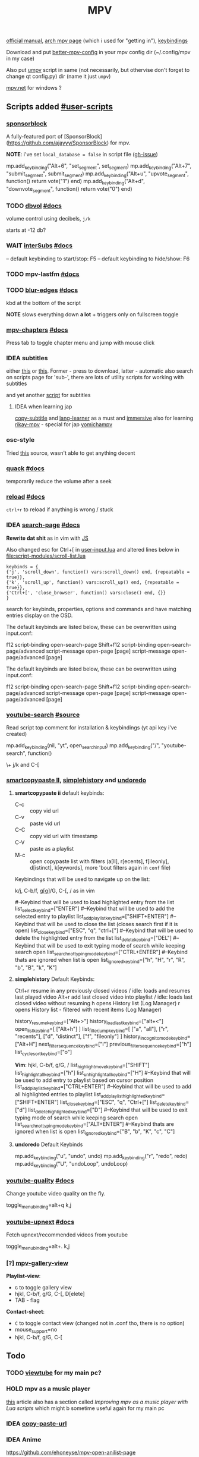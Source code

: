 #+TITLE:MPV
#+STARTUP: nohideblocks

[[https://mpv.io/manual/master/][official manual]], [[https://wiki.archlinux.org/title/mpv][arch mpv page]] (which i used for "getting in"), [[https://mpv.io/manual/master/#keyboard-control][keybindings]]

Download and put [[https://github.com/hl2guide/better-mpv-config][better-mpv-config]] in your mpv config dir (~/.config/mpv in my
case)

Also put [[https://github.com/mpv-player/mpv/blob/master/TOOLS/umpv][umpv]] script in same (not necessarily, but othervise don't forget to
change qt config.py) dir (name it just ~umpv~)

[[https://github.com/stax76/mpv.net][mpv.net]] for windows ?

** Scripts added [[https://github.com/mpv-player/mpv/wiki/User-Scripts][#user-scripts]]
*** [[file:scripts/sponsorblock.lua][sponsorblock]]
A fully-featured port of [SponsorBlock](https://github.com/ajayyy/SponsorBlock) for mpv.

*NOTE*: i've set ~local_database = false~ in script file ([[https://github.com/po5/mpv_sponsorblock/issues/50][gh-issue]])

mp.add_key_binding("Alt+6", "set_segment", set_segment)
mp.add_key_binding("Alt+7", "submit_segment", submit_segment)
mp.add_key_binding("Alt+u", "upvote_segment", function() return vote("1") end)
mp.add_key_binding("Alt+d", "downvote_segment", function() return vote("0") end)

*** TODO [[file:scripts/dbvol.lua][dbvol]] [[https://gist.github.com/Artefact2/0a9c87d6d0f0ef6a565e44d830943fff][#docs]]
volume control using decibels, ~j/k~

starts at -12 db?

*** WAIT [[file:scripts/interSubs.lua][interSubs]] [[https://github.com/oltodosel/interSubs][#docs]]
-- default keybinding to start/stop: F5
-- default keybinding to hide/show: F6
*** TODO mpv-lastfm [[https://github.com/l29ah/w3crapcli/blob/master/last.fm/mpv-lastfm.lua][#docs]]
*** TODO [[file:scripts/blur-edges.lua][blur-edges]] [[https://github.com/occivink/mpv-scripts#blur-edgeslua][#docs]]
kbd at the bottom of the script

*NOTE* slows everything down *a lot* + triggers only on fullscreen toggle

*** [[file:scripts/mpv_chapters.js][mpv-chapters]] [[https://github.com/zxhzxhz/mpv-chapters][#docs]]
Press tab to toggle chapter menu and jump with mouse click
*** IDEA subtitles
either [[https://github.com/directorscut82/find_subtitles][this]] or [[https://github.com/davidde/mpv-autosub][this]]. Former - press to download, latter - automatic
also search on scripts page for 'sub-', there are lots of utility scripts for
working with subtitles

and yet another [[https://github.com/wiiaboo/mpv-scripts/blob/master/subit.lua][script]] for subtitles

**** IDEA when learning jap
[[https://github.com/linguisticmind/mpv-scripts/tree/master/copy-subtitle][copy-subtitle]]
and [[https://github.com/liberlanco/mpv-lang-learner][lang-learner]] as a must
and [[https://github.com/Ben-Kerman/immersive][immersive]] also for learning
[[https://github.com/fxmarty/rikai-mpv][rikay-mpv]] - special for jap
[[https://github.com/laelnasan/yomichampv][yomichampv]]
*** osc-style
Tried [[https://github.com/422658476/MPV-EASY-Player/tree/master/mpv-easy-data/osc-style][this]] source, wasn't able to get anything decent
*** [[file:scripts/quack.lua][quack]] [[https://github.com/CounterPillow/mpv-quack][#docs]]
temporarily reduce the volume after a seek
*** [[file:scripts/reload.lua][reload]] [[https://github.com/4e6/mpv-reload][#docs]]
~ctrl+r~ to reload if anything is wrong / stuck
*** IDEA [[file:scripts/search-page.lua][search-page]] [[https://github.com/CogentRedTester/mpv-search-page][#docs]]
*Rewrite dat shit* as in vim with [[https://mpv.io/manual/master/#javascript][JS]]

Also changed esc for Ctrl+[ in [[file:scripts/user-input.lua][user-input.lua]] and altered lines below in
[[file:script-modules/scroll-list.lua]]

: keybinds = {
    : {'j', 'scroll_down', function() vars:scroll_down() end, {repeatable = true}},
    : {'k', 'scroll_up', function() vars:scroll_up() end, {repeatable = true}},
    : {'Ctrl+[', 'close_browser', function() vars:close() end, {}}
: }


search for keybinds, properties, options and commands and have matching entries display on the OSD.

The default keybinds are listed below, these can be overwritten using input.conf:

f12         script-binding open-search-page
Shift+f12   script-binding open-search-page/advanced
            script-message open-page [page]
            script-message open-page/advanced [page]

The default keybinds are listed below, these can be overwritten using input.conf:

f12         script-binding open-search-page
Shift+f12   script-binding open-search-page/advanced
            script-message open-page [page]
            script-message open-page/advanced [page]

*** [[file:scripts/youtube-search.lua][youtube-search]] [[https://github.com/CogentRedTester/mpv-scripts/raw/master/youtube-search.lua][#source]]
Read script top comment for installation & keybindings (yt api key i've created)

mp.add_key_binding(nil, "yt", open_search_input)
mp.add_key_binding("/", "youtube-search", function()

\+ j/k and C-[

*** [[https://github.com/Eisa01/mpv-scripts#smartcopypaste_ii][smartcopypaste II]], [[https://github.com/Eisa01/mpv-scripts#simplehistory][simplehistory]] and [[https://github.com/Eisa01/mpv-scripts#undoredo][undoredo]]
**** *smartcopypaste ii* default keybinds:
- C-c :: copy vid url
- C-v :: paste vid url
- C-C :: copy vid url with timestamp
- C-V :: paste as a playlist
- M-c :: open copypaste list with filters (a[ll], r[ecents], f[ileonly],
  d[istinct], k[eywords], more 'bout filters again in =conf= file)

Keybindings that will be used to navigate up on the list:

k/j, C-b/f, g[g]/G, C-[, / as in vim

#--Keybind that will be used to load highlighted entry from the list
list_select_keybind=["ENTER"]
#--Keybind that will be used to add the selected entry to playlist
list_add_playlist_keybind=["SHIFT+ENTER"]
#--Keybind that will be used to close the list (closes search first if it is open)
list_close_keybind=["ESC", "q", "ctrl+["]
#--Keybind that will be used to delete the highlighted entry from the list
list_delete_keybind=["DEL"]
#--Keybind that will be used to exit typing mode of search while keeping search open
list_search_not_typing_mode_keybind=["CTRL+ENTER"]
#--Keybind thats are ignored when list is open
list_ignored_keybind=["h", "H", "r", "R", "b", "B", "k", "K"]

**** *simplehistory* Default Keybinds:
Ctrl+r resume in any previously closed videos / idle: loads and resumes last played video
Alt+r add last closed video into playlist / idle: loads last closed video without resuming
h opens History list (Log Manager)
r opens History list - filtered with recent items (Log Manager)

history_resume_keybind=["Alt+>"]
history_load_last_keybind=["alt+<"]
open_list_keybind=[ ["Alt+h"] ]
list_filter_jump_keybind=[ ["a", "all"], ["r", "recents"], ["d", "distinct"], ["f", "fileonly"] ]
history_incognito_mode_keybind=["Alt+H"]
next_filter_sequence_keybind=["l"]
previous_filter_sequence_keybind=["h"]
list_cycle_sort_keybind=["o"]

*Vim*: hjkl, C-b/f, g/G, /
list_highlight_move_keybind=["SHIFT"]
list_highlight_all_keybind=["h"]
list_unhighlight_all_keybind=["H"]
#--Keybind that will be used to add entry to playlist based on cursor position
list_add_playlist_keybind=["CTRL+ENTER"]
#--Keybind that will be used to add all highlighted entries to playlist
list_add_playlist_highlighted_keybind=["SHIFT+ENTER"]
list_close_keybind=["ESC", "q", "Ctrl+["]
list_delete_keybind=["d"]
list_delete_highlighted_keybind=["D"]
#--Keybind that will be used to exit typing mode of search while keeping search open
list_search_not_typing_mode_keybind=["ALT+ENTER"]
#--Keybind thats are ignored when list is open
list_ignored_keybind=["B", "b", "K", "c", "C"]

**** *undoredo* Default Keybinds
mp.add_key_binding("u", "undo", undo)
mp.add_key_binding("r", "redo", redo)
mp.add_key_binding("U", "undoLoop", undoLoop)

*** [[file:scripts/youtube-quality.lua][youtube-quality]] [[https://github.com/jgreco/mpv-youtube-quality][#docs]]
Change youtube video quality on the fly.

toggle_menu_binding=alt+q
k,j

*** [[file:scripts/youtube-upnext.lua][youtube-upnext]] [[https://github.com/cvzi/mpv-youtube-upnext][#docs]]
Fetch upnext/recommended videos from youtube

toggle_menu_binding=alt+.
k,j

*** [?] [[https://github.com/occivink/mpv-gallery-view/][mpv-gallery-view]]
*Playlist-view*:
- ~G~ to toggle gallery view
- hjkl, C-b/f, g/G, C-[, D[elete]
- TAB - flag

*Contact-sheet*:
- ~C~ to toggle contact view (changed not in .conf tho, there is no option)
- mouse_support=no
- hjkl, C-b/f, g/G, C-[

** Todo
*** TODO [[https://github.com/sebaro/ViewTube][viewtube]] for my main pc?
*** HOLD mpv as a music player
[[https://wiki.archlinux.org/title/mpv][this]] article also has a section called /Improving mpv as a music player with Lua
scripts/ which might b sometime useful again for my main pc
*** IDEA [[https://github.com/zenyd/mpv-scripts][copy-paste-url]]
*** IDEA Anime
https://github.com/ehoneyse/mpv-open-anilist-page
** To keep in mind
*** [[https://github.com/cvzi/mpv-youtube-download][mpv-youtube-download]]
*** [[https://gist.github.com/bitingsock/17d90e3deeb35b5f75e55adb19098f58][ytdl-preload]]
** Keybindings
:PROPERTIES:
:header-args: :tangle input.conf
:END:

[[https://github.com/mpv-player/mpv/blob/master/etc/input.conf][default keybindings]]

Use SHARP to assign the # key.

List of commands and further details: DOCS/man/input.rst
List of special keys: --input-keylist
Keybindings testing mode: mpv --input-test --force-window --idle

Use 'ignore' to unbind a key fully (e.g. 'ctrl+a ignore').

Strings need to be quoted and escaped:
  KEY show-text "This is a single backslash: \\ and a quote: \" !"

The default keybindings are hardcoded into the mpv binary.
You can disable them completely with: --no-input-default-bindings

Developer note:
On compilation, this file is baked into the mpv binary, and all lines are
uncommented (unless '#' is followed by a space) - thus this file defines the
default key bindings.

If this is enabled, treat all the following bindings as default:
#+begin_src conf
# DO NOT ALTER THIS FILE DIRECTLY, IT'S BEING TANGLED FROM README

default-bindings start
#+end_src

*** Playback
#+begin_src conf
# Seek units are in seconds, but note that these are limited by keyframes
l seek  10                          # seek 5 seconds forward
h seek -10                          # seek 5 seconds backward
# Do smaller, always exact (non-keyframe-limited), seeks with shift.
# Don't show them on the OSD (no-osd).
# Shift+UP    no-osd seek  5 exact       # seek exactly 5 seconds forward
# Shift+DOWN  no-osd seek -5 exact       # seek exactly 5 seconds backward
Ctrl+LEFT   no-osd sub-seek -1         # seek to the previous subtitle
Ctrl+RIGHT  no-osd sub-seek  1         # seek to the next subtitle
Alt++     add video-zoom   0.1         # zoom in
Alt+-     add video-zoom  -0.1         # zoom out
PGUP add chapter 1                     # seek to the next chapter
PGDWN add chapter -1                   # seek to the previous chapter

[ multiply speed 1/1.1                 # decrease the playback speed
] multiply speed 1.1                   # increase the playback speed
{ multiply speed 0.5                   # halve the playback speed
} multiply speed 2.0                   # double the playback speed
0 set speed 1.0                       # reset the speed to normal

. frame-step                           # advance one frame and pause
, frame-back-step                      # go back by one frame and pause

SPACE cycle pause                      # toggle pause/playback mode

PLAY cycle pause                       # toggle pause/playback mode
PAUSE cycle pause                      # toggle pause/playback mode
PLAYPAUSE cycle pause                  # toggle pause/playback mode
PLAYONLY set pause no                  # unpause
PAUSEONLY set pause yes                # pause
FORWARD seek 60                        # seek 1 minute forward
REWIND seek -60                        # seek 1 minute backward
#+end_src
*** [?] Subtitles
TEST ~Alt+Ctrl+C~

#+begin_src conf
Alt+Ctrl+- add sub-delay -0.1                   # shift subtitles 100 ms earlier
Alt+Ctrl++ add sub-delay +0.1                   # delay subtitles by 100 ms

Alt+c cycle sub-visibility                 # hide or show the subtitles
Alt+C cycle sub-ass-vsfilter-aspect-compat # toggle stretching SSA/ASS subtitles with anamorphic videos to match the historical renderer
Alt+Ctrl+C cycle-values sub-ass-override "force" "no" # toggle overriding SSA/ASS subtitle styles with the normal styles
Alt+Ctrl+c cycle sub                            # switch subtitle track
#+end_src

Bind those if ya'll ever need 'em:
Shift+g add sub-scale +0.1             # increase the subtitle font size
Shift+f add sub-scale -0.1             # decrease the subtitle font size
Ctrl+Shift+LEFT sub-step -1            # change subtitle timing such that the previous subtitle is displayed
Ctrl+Shift+RIGHT sub-step 1            # change subtitle timing such that the next subtitle is displayed

*** Audio
#+begin_src conf
ctrl++ add audio-delay 0.100           # change audio/video sync by delaying the audio
ctrl+- add audio-delay -0.100          # change audio/video sync by shifting the audio earlier
j add volume -2
k add volume 2
m cycle mute                           # toggle mute
#+end_src

*** Filters
#+begin_src conf
Alt+1 add contrast -1
Alt+2 add contrast 1
Alt+3 add brightness -1
Alt+4 add brightness 1
Alt+5 add gamma -1
Alt+6 add gamma 1
Alt+7 add saturation -1
Alt+8 add saturation 1
#+end_src

*** Misc
#+begin_src conf
# Quitting
# q quit
Q quit-watch-later                     # exit and remember the playback position
# q {encode} quit 4
ESC set fullscreen no                  # leave fullscreen
ESC {encode} quit 4

Alt+0 set video-zoom 0 ; set video-pan-x 0 ; set video-pan-y 0 # reset zoom and pan settings
? show-progress                        # show playback progress
i script-binding stats/display-stats-toggle # toggle displaying information and statistics
` script-binding console/enable        # open the console
Ctrl+F cycle fullscreen                     # toggle fullscreen

Alt+a cycle audio                      # switch audio track
Alt+v cycle video                          # switch video track
Alt+Ctrl+v cycle-values video-aspect-override "16:9" "4:3" "2.35:1" "-1" # cycle the video aspect ratio ("-1" is the container aspect)

> playlist-next                        # skip to the next file
< playlist-prev                        # skip to the previous file

Ctrl+S screenshot video                     # take a screenshot of the video in its original resolution without subtitles

Alt+l ab-loop                              # set/clear A-B loop points
Alt+L cycle-values loop-file "inf" "no"    # toggle infinite looping

& show-text ${playlist}               # show the playlist
^ show-text ${track-list}             # show the list of video, audio and sub tracks
#+end_src

*** Unknown purpose
#w add panscan -0.1                     # decrease panscan
#W add panscan +0.1                     # shrink black bars by cropping the video
#e add panscan +0.1                     # shrink black bars by cropping the video

#E cycle edition                        # switch edition
#ctrl+h cycle-values hwdec "auto" "no"  # toggle hardware decoding

#d cycle deinterlace                    # toggle the deinterlacing filter
*** TODO Known free
C, *
